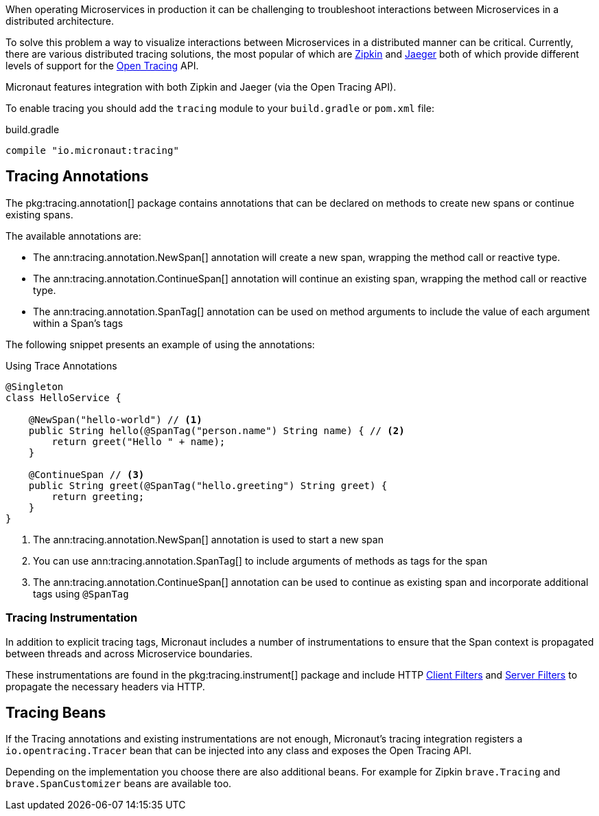 When operating Microservices in production it can be challenging to troubleshoot interactions between Microservices in a distributed architecture.

To solve this problem a way to visualize interactions between Microservices in a distributed manner can be critical. Currently, there are various distributed tracing solutions, the most popular of which are https://zipkin.io[Zipkin] and https://www.jaegertracing.io/[Jaeger] both of which provide different levels of support for the http://opentracing.io[Open Tracing] API.

Micronaut features integration with both Zipkin and Jaeger (via the Open Tracing API).


To enable tracing you should add the `tracing` module to your `build.gradle` or `pom.xml` file:

.build.gradle
[source,groovy]
----
compile "io.micronaut:tracing"
----

== Tracing Annotations

The pkg:tracing.annotation[] package contains annotations that can be declared on methods to create new spans or continue existing spans.

The available annotations are:

* The ann:tracing.annotation.NewSpan[] annotation will create a new span, wrapping the method call or reactive type.
* The ann:tracing.annotation.ContinueSpan[] annotation will continue an existing span, wrapping the method call or reactive type.
* The ann:tracing.annotation.SpanTag[] annotation can be used on method arguments to include the value of each argument within a Span's tags

The following snippet presents an example of using the annotations:

.Using Trace Annotations
[source,java]
----
@Singleton
class HelloService {

    @NewSpan("hello-world") // <1>
    public String hello(@SpanTag("person.name") String name) { // <2>
        return greet("Hello " + name);
    }

    @ContinueSpan // <3>
    public String greet(@SpanTag("hello.greeting") String greet) {
        return greeting;
    }
}
----


<1> The ann:tracing.annotation.NewSpan[] annotation is used to start a new span
<2> You can use ann:tracing.annotation.SpanTag[] to include arguments of methods as tags for the span
<3> The ann:tracing.annotation.ContinueSpan[] annotation can be used to continue as existing span and incorporate additional tags using `@SpanTag`

=== Tracing Instrumentation

In addition to explicit tracing tags, Micronaut includes a number of instrumentations to ensure that the Span context is propagated between threads and across Microservice boundaries.

These instrumentations are found in the pkg:tracing.instrument[] package and include HTTP <<clientFilter, Client Filters>> and <<filters, Server Filters>> to propagate the necessary headers via HTTP.

== Tracing Beans

If the Tracing annotations and existing instrumentations are not enough, Micronaut's tracing integration registers a `io.opentracing.Tracer` bean that can be injected into any class and exposes the Open Tracing API.

Depending on the implementation you choose there are also additional beans. For example for Zipkin `brave.Tracing` and `brave.SpanCustomizer` beans are available too.

